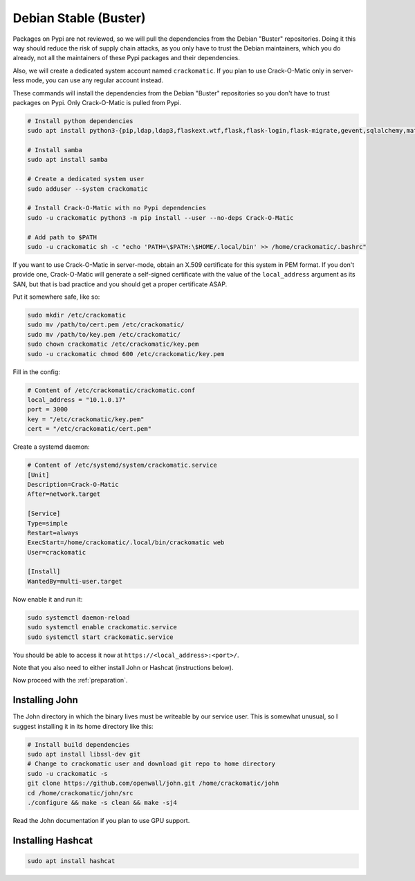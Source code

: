 Debian Stable (Buster)
======================

Packages on Pypi are not reviewed, so we will pull the dependencies from the
Debian "Buster" repositories. Doing it this way should reduce the risk of
supply chain attacks, as you only have to trust the Debian maintainers,
which you do already, not all the maintainers of these Pypi packages and
their dependencies.

Also, we will create a dedicated system account named ``crackomatic``. If
you plan to use Crack-O-Matic only in server-less mode, you can use any
regular account instead.

These commands will install the dependencies from the Debian "Buster"
repositories so you don't have to trust packages on Pypi. Only Crack-O-Matic
is pulled from Pypi.

.. code-block:: bash

    # Install python dependencies
    sudo apt install python3-{pip,ldap,ldap3,flaskext.wtf,flask,flask-login,flask-migrate,gevent,sqlalchemy,matplotlib,wtforms,ldap,ldap3,argon2-cffi,babel,toml}

    # Install samba
    sudo apt install samba

    # Create a dedicated system user
    sudo adduser --system crackomatic

    # Install Crack-O-Matic with no Pypi dependencies
    sudo -u crackomatic python3 -m pip install --user --no-deps Crack-O-Matic

    # Add path to $PATH
    sudo -u crackomatic sh -c "echo 'PATH=\$PATH:\$HOME/.local/bin' >> /home/crackomatic/.bashrc"


If you want to use Crack-O-Matic in server-mode, obtain an X.509 certificate
for this system in PEM format. If you don't provide one, Crack-O-Matic will
generate a self-signed certificate with the value of the ``local_address``
argument as its SAN, but that is bad practice and you should get a proper
certificate ASAP.

Put it somewhere safe, like so:

.. code-block:: bash

   sudo mkdir /etc/crackomatic
   sudo mv /path/to/cert.pem /etc/crackomatic/
   sudo mv /path/to/key.pem /etc/crackomatic/
   sudo chown crackomatic /etc/crackomatic/key.pem
   sudo -u crackomatic chmod 600 /etc/crackomatic/key.pem

Fill in the config:

.. code-block:: ini

   # Content of /etc/crackomatic/crackomatic.conf
   local_address = "10.1.0.17"
   port = 3000
   key = "/etc/crackomatic/key.pem"
   cert = "/etc/crackomatic/cert.pem"

Create a systemd daemon:

.. code-block:: ini

   # Content of /etc/systemd/system/crackomatic.service
   [Unit]
   Description=Crack-O-Matic
   After=network.target

   [Service]
   Type=simple
   Restart=always
   ExecStart=/home/crackomatic/.local/bin/crackomatic web
   User=crackomatic

   [Install]
   WantedBy=multi-user.target

Now enable it and run it:

.. code-block:: bash

   sudo systemctl daemon-reload
   sudo systemctl enable crackomatic.service
   sudo systemctl start crackomatic.service

You should be able to access it now at ``https://<local_address>:<port>/``.

Note that you also need to either install John or Hashcat (instructions
below).

Now proceed with the :ref:`preparation`.


Installing John
---------------

The John directory in which the binary lives must be writeable by our
service user. This is somewhat unusual, so I suggest installing it in its
home directory like this:

.. code-block:: bash

   # Install build dependencies
   sudo apt install libssl-dev git
   # Change to crackomatic user and download git repo to home directory
   sudo -u crackomatic -s
   git clone https://github.com/openwall/john.git /home/crackomatic/john
   cd /home/crackomatic/john/src
   ./configure && make -s clean && make -sj4

Read the John documentation if you plan to use GPU support.


Installing Hashcat
------------------

.. code-block:: bash

   sudo apt install hashcat
